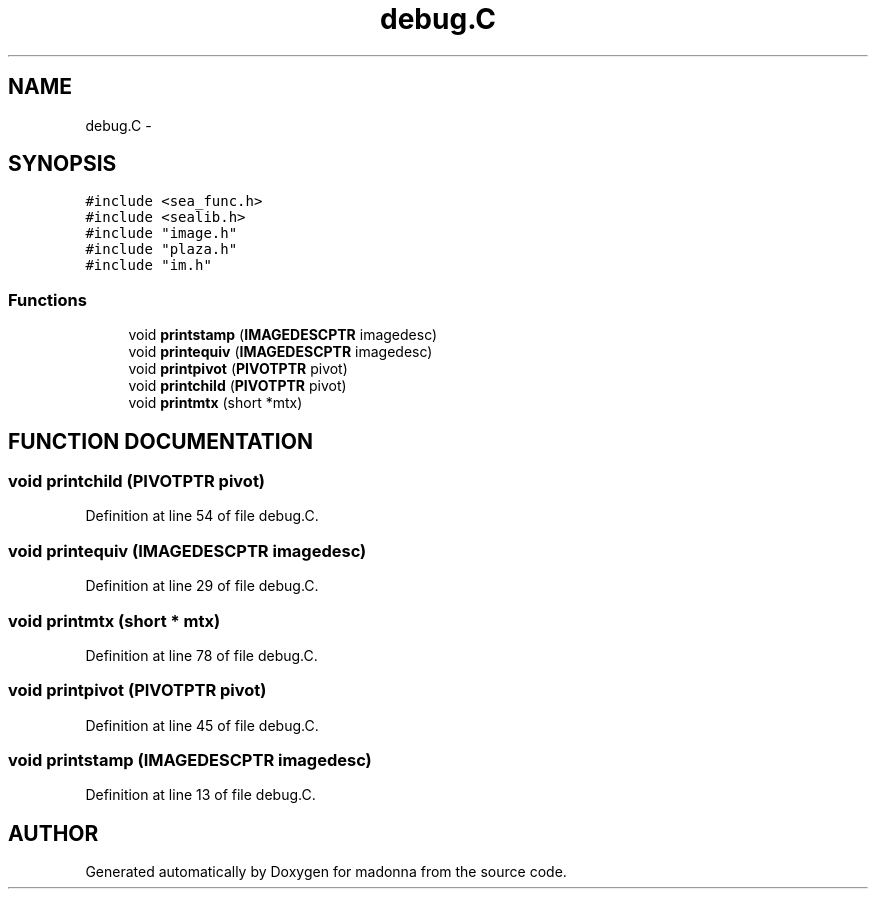 .TH debug.C 3 "28 Sep 2000" "madonna" \" -*- nroff -*-
.ad l
.nh
.SH NAME
debug.C \- 
.SH SYNOPSIS
.br
.PP
\fC#include <sea_func.h>\fR
.br
\fC#include <sealib.h>\fR
.br
\fC#include "image.h"\fR
.br
\fC#include "plaza.h"\fR
.br
\fC#include "im.h"\fR
.br
.SS Functions

.in +1c
.ti -1c
.RI "void \fBprintstamp\fR (\fBIMAGEDESCPTR\fR imagedesc)"
.br
.ti -1c
.RI "void \fBprintequiv\fR (\fBIMAGEDESCPTR\fR imagedesc)"
.br
.ti -1c
.RI "void \fBprintpivot\fR (\fBPIVOTPTR\fR pivot)"
.br
.ti -1c
.RI "void \fBprintchild\fR (\fBPIVOTPTR\fR pivot)"
.br
.ti -1c
.RI "void \fBprintmtx\fR (short *mtx)"
.br
.in -1c
.SH FUNCTION DOCUMENTATION
.PP 
.SS void printchild (\fBPIVOTPTR\fR pivot)
.PP
Definition at line 54 of file debug.C.
.SS void printequiv (\fBIMAGEDESCPTR\fR imagedesc)
.PP
Definition at line 29 of file debug.C.
.SS void printmtx (short * mtx)
.PP
Definition at line 78 of file debug.C.
.SS void printpivot (\fBPIVOTPTR\fR pivot)
.PP
Definition at line 45 of file debug.C.
.SS void printstamp (\fBIMAGEDESCPTR\fR imagedesc)
.PP
Definition at line 13 of file debug.C.
.SH AUTHOR
.PP 
Generated automatically by Doxygen for madonna from the source code.
